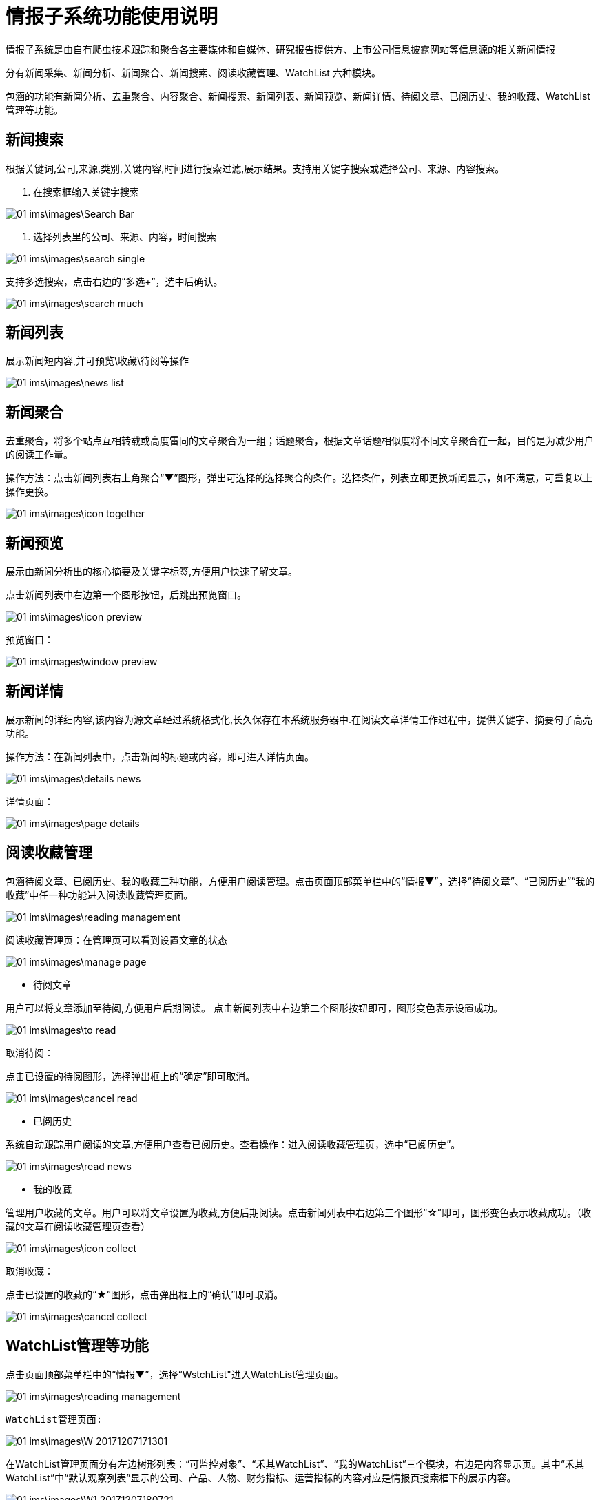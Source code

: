 = 情报子系统功能使用说明

情报子系统是由自有爬虫技术跟踪和聚合各主要媒体和自媒体、研究报告提供方、上市公司信息披露网站等信息源的相关新闻情报

分有新闻采集、新闻分析、新闻聚合、新闻搜索、阅读收藏管理、WatchList 六种模块。

包涵的功能有新闻分析、去重聚合、内容聚合、新闻搜索、新闻列表、新闻预览、新闻详情、待阅文章、已阅历史、我的收藏、WatchList管理等功能。

== 新闻搜索

根据关键词,公司,来源,类别,关键内容,时间进行搜索过滤,展示结果。支持用关键字搜索或选择公司、来源、内容搜索。

. 在搜索框输入关键字搜索

image::01_ims\images\Search_Bar.png[]

. 选择列表里的公司、来源、内容，时间搜索

image::01_ims\images\search_single.png[]
 
支持多选搜索，点击右边的“多选+”，选中后确认。

image::01_ims\images\search_much.png[]

== 新闻列表

展示新闻短内容,并可预览\收藏\待阅等操作

image::01_ims\images\news_list.png[]

== 新闻聚合

去重聚合，将多个站点互相转载或高度雷同的文章聚合为一组；话题聚合，根据文章话题相似度将不同文章聚合在一起，目的是为减少用户的阅读工作量。

操作方法：点击新闻列表右上角聚合“▼”图形，弹出可选择的选择聚合的条件。选择条件，列表立即更换新闻显示，如不满意，可重复以上操作更换。

image::01_ims\images\icon_together.png[]

== 新闻预览

展示由新闻分析出的核心摘要及关键字标签,方便用户快速了解文章。

点击新闻列表中右边第一个图形按钮，后跳出预览窗口。

image::01_ims\images\icon_preview.png[]

 预览窗口：

image::01_ims\images\window_preview.png[]

== 新闻详情

展示新闻的详细内容,该内容为源文章经过系统格式化,长久保存在本系统服务器中.在阅读文章详情工作过程中，提供关键字、摘要句子高亮功能。

操作方法：在新闻列表中，点击新闻的标题或内容，即可进入详情页面。

image::01_ims\images\details_news.png[]

 详情页面： 
 
image::01_ims\images\page_details.png[]

== 阅读收藏管理

包涵待阅文章、已阅历史、我的收藏三种功能，方便用户阅读管理。点击页面顶部菜单栏中的“情报▼”，选择“待阅文章”、“已阅历史”“我的收藏”中任一种功能进入阅读收藏管理页面。

image::01_ims\images\reading_management.png[]

 阅读收藏管理页：在管理页可以看到设置文章的状态
 
image::01_ims\images\manage_page.png[]

* 待阅文章

用户可以将文章添加至待阅,方便用户后期阅读。
点击新闻列表中右边第二个图形按钮即可，图形变色表示设置成功。

image::01_ims\images\to_read.png[]

 取消待阅：
 
点击已设置的待阅图形，选择弹出框上的“确定”即可取消。

image::01_ims\images\cancel_read.png[]

* 已阅历史

系统自动跟踪用户阅读的文章,方便用户查看已阅历史。查看操作：进入阅读收藏管理页，选中“已阅历史”。

image::01_ims\images\read_news.png[]

* 我的收藏

管理用户收藏的文章。用户可以将文章设置为收藏,方便后期阅读。点击新闻列表中右边第三个图形“☆”即可，图形变色表示收藏成功。（收藏的文章在阅读收藏管理页查看）

image::01_ims\images\icon_collect.png[]

  取消收藏：
  
点击已设置的收藏的“★”图形，点击弹出框上的“确认”即可取消。

image::01_ims\images\cancel_collect.png[]

== WatchList管理等功能

点击页面顶部菜单栏中的“情报▼”，选择“WstchList"进入WatchList管理页面。

image::01_ims\images\reading_management.png[]

   WatchList管理页面:

image::01_ims\images\W_20171207171301.png[]

在WatchList管理页面分有左边树形列表：“可监控对象”、“禾其WatchList”、“我的WatchList”三个模块，右边是内容显示页。其中“禾其WatchList”中“默认观察列表”显示的公司、产品、人物、财务指标、运营指标的内容对应是情报页搜索框下的展示内容。

image::01_ims\images\W1_20171207180721.png[]

"可监控对象”中“企业相关”的内容相关的新闻没有显示在情报页，用户可将自己关心的公司加入到“我的watchlist”,这样通过系统导航快速查看有关新闻资讯。具体操作步骤：

1.先新增我的Watchlist:

    在“我的WatchList”下增加需要的内容，如“公司、产品、人物”等：

image::01_ims\images\W2_20171207183111.png[]

2.点击“可监控对象”下的“企业相关”，在右边内容显示页选中“公司”（这里以新加公司为例）：

image::01_ims\images\W3_20171207183611.png[]

在公司列表中，选中中意的公司，鼠标移到右边蓝色的操作键“+”，弹出的内容是“我的WatchList”新增的内容，点击弹出框里的“公司”即操作成功:

image::01_ims\images\W4_20171207185438.png[]
image::01_ims\images\w5_20171207185651.png[]

 




 
























